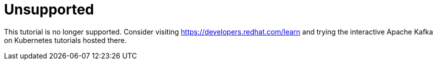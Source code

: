 # Unsupported

This tutorial is no longer supported. Consider visiting https://developers.redhat.com/learn and trying the interactive Apache Kafka on Kubernetes tutorials hosted there.

